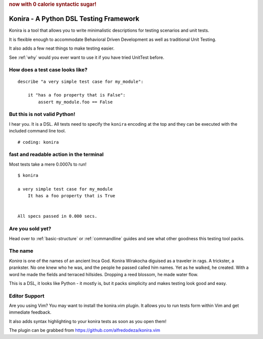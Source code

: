 .. rubric:: now with 0 calorie syntactic sugar!

Konira - A Python DSL Testing Framework
=======================================
Konira is a tool that allows you to write minimalistic
descriptions for testing scenarios and unit tests.

It is flexible enough to accommodate Behavioral Driven 
Development as well as traditional Unit Testing. 

It also adds a few neat things to make testing easier.

See :ref:`why` would you ever want to use it if you have
tried UnitTest before.



How does a test case looks like?
------------------------------------

.. highlight:: ruby

::

    describe "a very simple test case for my_module":

        it "has a foo property that is False":
            assert my_module.foo == False


But this is not valid Python!
---------------------------------

I hear you. It is a DSL. All tests need to specify the ``konira`` encoding
at the top and they can be executed with the included command line tool.

::

    # coding: konira



fast and readable action in the terminal
--------------------------------------------
Most tests take a mere 0.0007s to run!

.. highlight:: text

::

    $ konira
    
    a very simple test case for my_module
        It has a foo property that is True
    

    All specs passed in 0.000 secs.


Are you sold yet?
---------------------

Head over to :ref:`basic-structure` or :ref:`commandline` guides and see what other goodness this
testing tool packs.


The name
------------

*Konira* is one of the names of an ancient Inca God. Konira Wirakocha diguised 
as a traveler in rags. A trickster, a prankster. No one knew who he was, and the 
people he passed called him names. Yet as he walked, he created. With a word he 
made the fields and terraced hillsides. Dropping a reed blossom, he made water flow.

This is a DSL, it looks like Python - it mostly is, but it packs simplicity and makes
testing look good and easy.


Editor Support
--------------
Are you using Vim? You may want to install the konira.vim plugin. It allows you
to run tests form within Vim and get immediate feedback.

It also adds syntax highlighting to your konira tests as soon as you open them!

The plugin can be grabbed from https://github.com/alfredodeza/konira.vim


